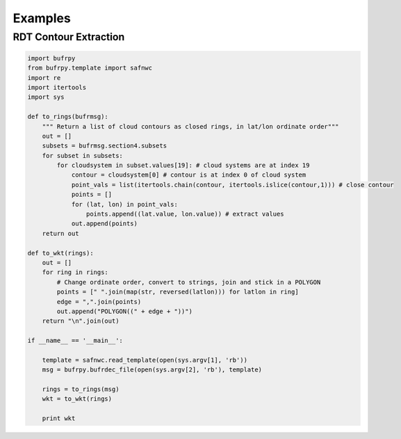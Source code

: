 .. _examples:

Examples
========

RDT Contour Extraction
----------------------


.. code:: python

 import bufrpy
 from bufrpy.template import safnwc
 import re
 import itertools
 import sys

 def to_rings(bufrmsg):
     """ Return a list of cloud contours as closed rings, in lat/lon ordinate order"""
     out = []
     subsets = bufrmsg.section4.subsets
     for subset in subsets:
         for cloudsystem in subset.values[19]: # cloud systems are at index 19
             contour = cloudsystem[0] # contour is at index 0 of cloud system
             point_vals = list(itertools.chain(contour, itertools.islice(contour,1))) # close contour
             points = []
             for (lat, lon) in point_vals:
                 points.append((lat.value, lon.value)) # extract values
             out.append(points)
     return out

 def to_wkt(rings):
     out = []
     for ring in rings:
         # Change ordinate order, convert to strings, join and stick in a POLYGON
         points = [" ".join(map(str, reversed(latlon))) for latlon in ring]
         edge = ",".join(points)
         out.append("POLYGON((" + edge + "))")
     return "\n".join(out)

 if __name__ == '__main__':

     template = safnwc.read_template(open(sys.argv[1], 'rb'))
     msg = bufrpy.bufrdec_file(open(sys.argv[2], 'rb'), template)

     rings = to_rings(msg)
     wkt = to_wkt(rings)

     print wkt
